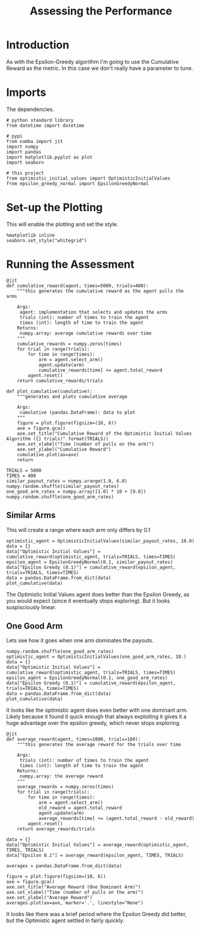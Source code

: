 #+TITLE: Assessing the Performance
* Introduction
  As with the Epsilon-Greedy algorithm I'm going to use the Cumulative Reward as the metric. In this case we don't really have a parameter to tune.
* Imports
  The dependencies.
#+BEGIN_SRC ipython :session optimistic :results none
# python standard library
from datetime import datetime

# pypi
from numba import jit
import numpy
import pandas
import matplotlib.pyplot as plot
import seaborn

# this project
from optimistic_initial_values import OptimisticInitialValues
from epsilon_greedy_normal import EpsilonGreedyNormal
#+END_SRC

* Set-up the Plotting
  This will enable the plotting and set the style.

#+BEGIN_SRC ipython :session optimistic :results none
%matplotlib inline
seaborn.set_style("whitegrid")
#+END_SRC

* Running the Assessment

#+BEGIN_SRC ipython :session optimistic :results none
@jit
def cumulative_reward(agent, times=5000, trials=400):
    """this generates the cumulative reward as the agent pulls the arms

    Args:
     agent: implementation that selects and updates the arms
     trials (int): number of times to train the agent
     times (int): length of time to train the agent
    Returns:
     numpy.array: average cumulative rewards over time
    """
    cumulative_rewards = numpy.zeros(times)
    for trial in range(trials):
        for time in range(times):
            arm = agent.select_arm()
            agent.update(arm)
            cumulative_rewards[time] += agent.total_reward
        agent.reset()
    return cumulative_rewards/trials
#+END_SRC

#+BEGIN_SRC ipython :session optimistic :results none
def plot_cumulative(cumulative):
    """generates and plots cumulative average

    Args:
     cumulative (pandas.DataFrame): data to plot
    """
    figure = plot.figure(figsize=(10, 6))
    axe = figure.gca()
    axe.set_title("Cumulative Reward of the Optimistic Initial Values Algorithm ({} trials)".format(TRIALS))
    axe.set_xlabel("Time (number of pulls on the arm)")
    axe.set_ylabel("Cumulative Reward")
    cumulative.plot(ax=axe)
    return
#+END_SRC

#+BEGIN_SRC ipython :session optimistic :results none
TRIALS = 5000
TIMES = 400
similar_payout_rates = numpy.arange(1.0, 6.0)
numpy.random.shuffle(similar_payout_rates)
one_good_arm_rates = numpy.array([1.0] * 10 + [9.0])
numpy.random.shuffle(one_good_arm_rates)
#+END_SRC

** Similar Arms
   This will create a range where each arm only differs by 0.1
#+BEGIN_SRC ipython :session optimistic  :file /tmp/optimistic_similar_cumulative.png :exports both
optimistic_agent = OptimisticInitialValues(similar_payout_rates, 10.0)
data = {}
data["Optimistic Initial Values"] = cumulative_reward(optimistic_agent, trials=TRIALS, times=TIMES)
epsilon_agent = EpsilonGreedyNormal(0.1, similar_payout_rates)
data["Epsilon Greedy (0.1)"] = cumulative_reward(epsilon_agent, trials=TRIALS, times=TIMES)
data = pandas.DataFrame.from_dict(data)
plot_cumulative(data)
#+END_SRC

#+RESULTS:
[[file:/tmp/optimistic_similar_cumulative.png]]
The Optimistic Initial Values agent does better than the Epsilon Greedy, as you would expect (since it eventually stops exploring). But it looks suspisciously linear.

** One Good Arm
   Lets see how it goes when one arm dominates the payouts.

#+BEGIN_SRC ipython :session optimistic  :file /tmp/optimistic_cumulative_one_good_arm.png :exports both
numpy.random.shuffle(one_good_arm_rates)
optimistic_agent = OptimisticInitialValues(one_good_arm_rates, 10.)
data = {}
data["Optimistic Initial Values"] = cumulative_reward(optimistic_agent, trials=TRIALS, times=TIMES)
epsilon_agent = EpsilonGreedyNormal(0.1, one_good_arm_rates)
data["Epsilon Greedy (0.1)"] = cumulative_reward(epsilon_agent, trials=TRIALS, times=TIMES)
data = pandas.DataFrame.from_dict(data)
plot_cumulative(data)
#+END_SRC

#+RESULTS:
[[file:/tmp/optimistic_cumulative_one_good_arm.png]]

It looks like the optimistic agent does even better with one dominant arm. Likely because it found it quick enough that always exploiting it gives it a huge advantage over the epsilon greedy, which never stops exploring.

#+BEGIN_SRC ipython :session optimistic :results none
@jit
def average_reward(agent, times=1000, trials=100):
    """this generates the average reward for the trials over time

    Args:
     trials (int): number of times to train the agent
     times (int): length of time to train the agent
    Returns:
     numpy.array: the average reward
    """
    average_rewards = numpy.zeros(times)
    for trial in range(trials):
        for time in range(times):
            arm = agent.select_arm()
            old_reward = agent.total_reward
            agent.update(arm)
            average_rewards[time] += (agent.total_reward - old_reward)
        agent.reset()
    return average_rewards/trials
#+END_SRC

#+BEGIN_SRC ipython :session optimistic :results none
data = {}
data["Optimistic Initial Values"] = average_reward(optimistic_agent, TIMES, TRIALS)
data["Epsilon 0.1"] = average_reward(epsilon_agent, TIMES, TRIALS)
#+END_SRC

#+BEGIN_SRC ipython :session optimistic :results none
averages = pandas.DataFrame.from_dict(data)
#+END_SRC

#+BEGIN_SRC ipython :session optimistic :file /tmp/optimistic_averages.png
figure = plot.figure(figsize=(10, 6))
axe = figure.gca()
axe.set_title("Average Reward (One Dominant Arm)")
axe.set_xlabel("Time (number of pulls on the arm)")
axe.set_ylabel("Average Reward")
averages.plot(ax=axe, marker='.', linestyle="None")
#+END_SRC

#+RESULTS:
[[file:/tmp/optimistic_averages.png]]

It looks like there was a brief period where the Epsilon Greedy did better, but the Optimistic agent settled in fairly quickly.

